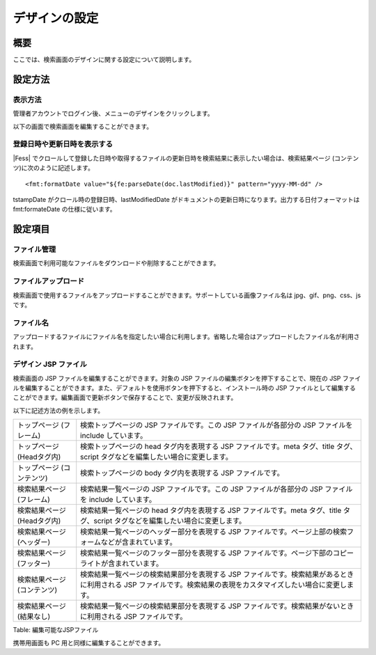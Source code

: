 ==============
デザインの設定
==============

概要
====

ここでは、検索画面のデザインに関する設定について説明します。

設定方法
========

表示方法
--------

管理者アカウントでログイン後、メニューのデザインをクリックします。

|image0|

以下の画面で検索画面を編集することができます。

|image1|

登録日時や更新日時を表示する
----------------------------

|Fess| 
でクロールして登録した日時や取得するファイルの更新日時を検索結果に表示したい場合は、検索結果ページ
(コンテンツ)に次のように記述します。

::

    <fmt:formatDate value="${fe:parseDate(doc.lastModified)}" pattern="yyyy-MM-dd" />

tstampDate がクロール時の登録日時、lastModifiedDate
がドキュメントの更新日時になります。出力する日付フォーマットは
fmt:formateDate の仕様に従います。

設定項目
========

ファイル管理
------------

検索画面で利用可能なファイルをダウンロードや削除することができます。

ファイルアップロード
--------------------

検索画面で使用するファイルをアップロードすることができます。サポートしている画像ファイル名は
jpg、gif、png、css、js です。

ファイル名
----------

アップロードするファイルにファイル名を指定したい場合に利用します。省略した場合はアップロードしたファイル名が利用されます。

デザイン JSP ファイル
---------------------

検索画面の JSP ファイルを編集することができます。対象の JSP
ファイルの編集ボタンを押下することで、現在の JSP
ファイルを編集することができます。また、デフォルトを使用ボタンを押下すると、インストール時の
JSP
ファイルとして編集することができます。編集画面で更新ボタンで保存することで、変更が反映されます。

以下に記述方法の例を示します。

+-------------------------------+----------------------------------------------------------------------------------------------------------------------------------------------------------------------+
| トップページ (フレーム)       | 検索トップページの JSP ファイルです。この JSP ファイルが各部分の JSP ファイルを include しています。                                                                 |
+-------------------------------+----------------------------------------------------------------------------------------------------------------------------------------------------------------------+
| トップページ (Headタグ内)     | 検索トップページの head タグ内を表現する JSP ファイルです。meta タグ、title タグ、script タグなどを編集したい場合に変更します。                                      |
+-------------------------------+----------------------------------------------------------------------------------------------------------------------------------------------------------------------+
| トップページ (コンテンツ)     | 検索トップページの body タグ内を表現する JSP ファイルです。                                                                                                          |
+-------------------------------+----------------------------------------------------------------------------------------------------------------------------------------------------------------------+
| 検索結果ページ (フレーム)     | 検索結果一覧ページの JSP ファイルです。この JSP ファイルが各部分の JSP ファイルを include しています。                                                               |
+-------------------------------+----------------------------------------------------------------------------------------------------------------------------------------------------------------------+
| 検索結果ページ (Headタグ内)   | 検索結果一覧ページの head タグ内を表現する JSP ファイルです。meta タグ、title タグ、script タグなどを編集したい場合に変更します。                                    |
+-------------------------------+----------------------------------------------------------------------------------------------------------------------------------------------------------------------+
| 検索結果ページ (ヘッダー)     | 検索結果一覧ページのヘッダー部分を表現する JSP ファイルです。ページ上部の検索フォームなどが含まれています。                                                          |
+-------------------------------+----------------------------------------------------------------------------------------------------------------------------------------------------------------------+
| 検索結果ページ (フッター)     | 検索結果一覧ページのフッター部分を表現する JSP ファイルです。ページ下部のコピーライトが含まれています。                                                              |
+-------------------------------+----------------------------------------------------------------------------------------------------------------------------------------------------------------------+
| 検索結果ページ (コンテンツ)   | 検索結果一覧ページの検索結果部分を表現する JSP ファイルです。検索結果があるときに利用される JSP ファイルです。検索結果の表現をカスタマイズしたい場合に変更します。   |
+-------------------------------+----------------------------------------------------------------------------------------------------------------------------------------------------------------------+
| 検索結果ページ (結果なし)     | 検索結果一覧ページの検索結果部分を表現する JSP ファイルです。検索結果がないときに利用される JSP ファイルです。                                                       |
+-------------------------------+----------------------------------------------------------------------------------------------------------------------------------------------------------------------+

Table: 編集可能なJSPファイル


携帯用画面も PC 用と同様に編集することができます。

.. |image0| image:: /images/ja/8.0/admin/design-1.png
.. |image1| image:: /images/ja/8.0/admin/design-2.png

